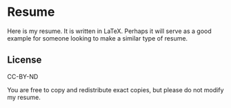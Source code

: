 * Resume
  Here is my resume. It is written in LaTeX. Perhaps it will serve as
  a good example for someone looking to make a similar type of resume.

** License
   CC-BY-ND

   You are free to copy and redistribute exact copies, but please do
   not modify my resume.
